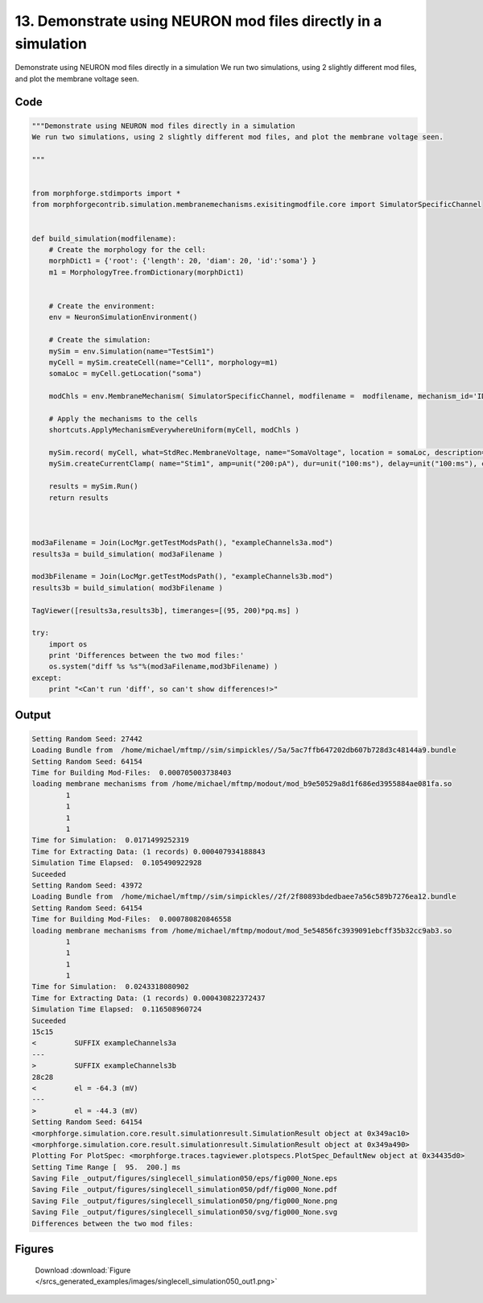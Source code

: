 
13. Demonstrate using NEURON mod files directly in a simulation
===============================================================



Demonstrate using NEURON mod files directly in a simulation
We run two simulations, using 2 slightly different mod files, and plot the membrane voltage seen.




Code
~~~~

.. code-block:: python

	"""Demonstrate using NEURON mod files directly in a simulation
	We run two simulations, using 2 slightly different mod files, and plot the membrane voltage seen.
	
	"""
	
	
	from morphforge.stdimports import *
	from morphforgecontrib.simulation.membranemechanisms.exisitingmodfile.core import SimulatorSpecificChannel
	
	
	def build_simulation(modfilename):
	    # Create the morphology for the cell:
	    morphDict1 = {'root': {'length': 20, 'diam': 20, 'id':'soma'} }
	    m1 = MorphologyTree.fromDictionary(morphDict1)
	    
	    
	    # Create the environment:
	    env = NeuronSimulationEnvironment()
	    
	    # Create the simulation:
	    mySim = env.Simulation(name="TestSim1")
	    myCell = mySim.createCell(name="Cell1", morphology=m1)
	    somaLoc = myCell.getLocation("soma")
	    
	    modChls = env.MembraneMechanism( SimulatorSpecificChannel, modfilename =  modfilename, mechanism_id='ID1')
	                                          
	    # Apply the mechanisms to the cells
	    shortcuts.ApplyMechanismEverywhereUniform(myCell, modChls )
	    
	    mySim.record( myCell, what=StdRec.MembraneVoltage, name="SomaVoltage", location = somaLoc, description='Membrane Voltage')
	    mySim.createCurrentClamp( name="Stim1", amp=unit("200:pA"), dur=unit("100:ms"), delay=unit("100:ms"), celllocation=somaLoc)
	    
	    results = mySim.Run()
	    return results
	
	
	
	mod3aFilename = Join(LocMgr.getTestModsPath(), "exampleChannels3a.mod")
	results3a = build_simulation( mod3aFilename )
	
	mod3bFilename = Join(LocMgr.getTestModsPath(), "exampleChannels3b.mod")
	results3b = build_simulation( mod3bFilename )
	
	TagViewer([results3a,results3b], timeranges=[(95, 200)*pq.ms] )
	
	try:
	    import os
	    print 'Differences between the two mod files:'
	    os.system("diff %s %s"%(mod3aFilename,mod3bFilename) )
	except:
	    print "<Can't run 'diff', so can't show differences!>"
	
	
	
	
	
	
	
	
	
	
	
	
	
	
	
	
	
	
	
	
	


Output
~~~~~~

.. code-block:: bash

    	Setting Random Seed: 27442
	Loading Bundle from  /home/michael/mftmp//sim/simpickles//5a/5ac7ffb647202db607b728d3c48144a9.bundle
	Setting Random Seed: 64154
	Time for Building Mod-Files:  0.000705003738403
	loading membrane mechanisms from /home/michael/mftmp/modout/mod_b9e50529a8d1f686ed3955884ae081fa.so
		1 
		1 
		1 
		1 
	Time for Simulation:  0.0171499252319
	Time for Extracting Data: (1 records) 0.000407934188843
	Simulation Time Elapsed:  0.105490922928
	Suceeded
	Setting Random Seed: 43972
	Loading Bundle from  /home/michael/mftmp//sim/simpickles//2f/2f80893bdedbaee7a56c589b7276ea12.bundle
	Setting Random Seed: 64154
	Time for Building Mod-Files:  0.000780820846558
	loading membrane mechanisms from /home/michael/mftmp/modout/mod_5e54856fc3939091ebcff35b32cc9ab3.so
		1 
		1 
		1 
		1 
	Time for Simulation:  0.0243318080902
	Time for Extracting Data: (1 records) 0.000430822372437
	Simulation Time Elapsed:  0.116508960724
	Suceeded
	15c15
	<         SUFFIX exampleChannels3a
	---
	>         SUFFIX exampleChannels3b
	28c28
	<         el = -64.3 (mV)
	---
	>         el = -44.3 (mV)
	Setting Random Seed: 64154
	<morphforge.simulation.core.result.simulationresult.SimulationResult object at 0x349ac10>
	<morphforge.simulation.core.result.simulationresult.SimulationResult object at 0x349a490>
	Plotting For PlotSpec: <morphforge.traces.tagviewer.plotspecs.PlotSpec_DefaultNew object at 0x34435d0>
	Setting Time Range [  95.  200.] ms
	Saving File _output/figures/singlecell_simulation050/eps/fig000_None.eps
	Saving File _output/figures/singlecell_simulation050/pdf/fig000_None.pdf
	Saving File _output/figures/singlecell_simulation050/png/fig000_None.png
	Saving File _output/figures/singlecell_simulation050/svg/fig000_None.svg
	Differences between the two mod files:
	



Figures
~~~~~~~~


.. figure:: /srcs_generated_examples/images/singlecell_simulation050_out1.png
    :width: 3in
    :figwidth: 4in

    Download :download:`Figure </srcs_generated_examples/images/singlecell_simulation050_out1.png>`



